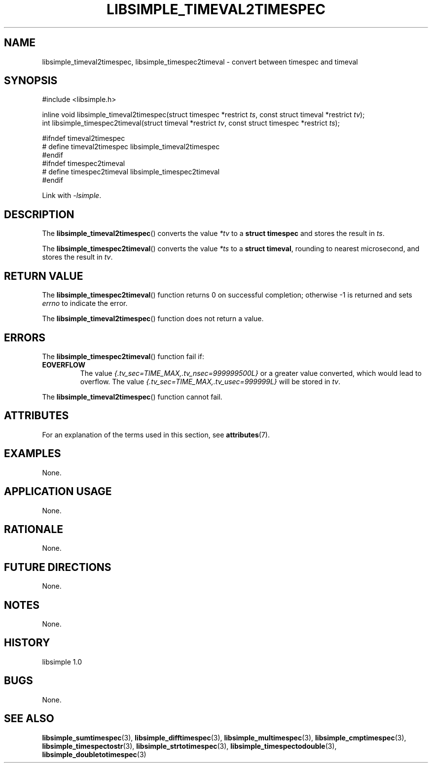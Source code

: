 .TH LIBSIMPLE_TIMEVAL2TIMESPEC 3 libsimple
.SH NAME
libsimple_timeval2timespec, libsimple_timespec2timeval \- convert between timespec and timeval

.SH SYNOPSIS
.nf
#include <libsimple.h>

inline void libsimple_timeval2timespec(struct timespec *restrict \fIts\fP, const struct timeval *restrict \fItv\fP);
int libsimple_timespec2timeval(struct timeval *restrict \fItv\fP, const struct timespec *restrict \fIts\fP);

#ifndef timeval2timespec
# define timeval2timespec libsimple_timeval2timespec
#endif
#ifndef timespec2timeval
# define timespec2timeval libsimple_timespec2timeval
#endif
.fi
.PP
Link with
.IR \-lsimple .

.SH DESCRIPTION
The
.BR libsimple_timeval2timespec ()
converts the value
.I *tv
to a
.B struct timespec
and stores the result in
.IR ts .
.PP
The
.BR libsimple_timespec2timeval ()
converts the value
.I *ts
to a
.BR "struct timeval" ,
rounding to nearest microsecond,
and stores the result in
.IR tv .

.SH RETURN VALUE
The
.BR libsimple_timespec2timeval ()
function returns 0 on successful completion; otherwise -1 is returned
and sets
.I errno
to indicate the error.
.PP
The
.BR libsimple_timeval2timespec ()
function does not return a value.

.SH ERRORS
The
.BR libsimple_timespec2timeval ()
function fail if:
.TP
.B EOVERFLOW
The value
.I {.tv_sec=TIME_MAX,.tv_nsec=999999500L}
or a greater value converted, which would lead to overflow.
The value
.I {.tv_sec=TIME_MAX,.tv_usec=999999L}
will be stored in
.IR tv .
.PP
The
.BR libsimple_timeval2timespec ()
function cannot fail.

.SH ATTRIBUTES
For an explanation of the terms used in this section, see
.BR attributes (7).
.TS
allbox;
lb lb lb
l l l.
Interface	Attribute	Value
T{
.BR libsimple_timeval2timespec ()
.br
.BR libsimple_timespec2timeval ()
T}	Thread safety	MT-Safe
T{
.BR libsimple_timeval2timespec ()
.br
.BR libsimple_timespec2timeval ()
T}	Async-signal safety	AS-Safe
T{
.BR libsimple_timeval2timespec ()
.br
.BR libsimple_timespec2timeval ()
T}	Async-cancel safety	AC-Safe
.TE

.SH EXAMPLES
None.

.SH APPLICATION USAGE
None.

.SH RATIONALE
None.

.SH FUTURE DIRECTIONS
None.

.SH NOTES
None.

.SH HISTORY
libsimple 1.0

.SH BUGS
None.

.SH SEE ALSO
.BR libsimple_sumtimespec (3),
.BR libsimple_difftimespec (3),
.BR libsimple_multimespec (3),
.BR libsimple_cmptimespec (3),
.BR libsimple_timespectostr (3),
.BR libsimple_strtotimespec (3),
.BR libsimple_timespectodouble (3),
.BR libsimple_doubletotimespec (3)
